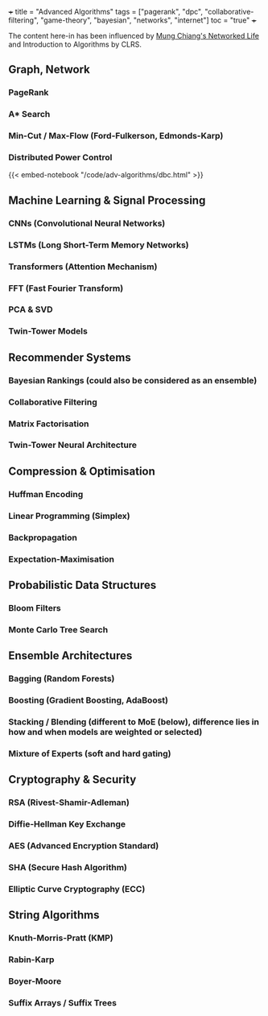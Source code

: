 +++
title = "Advanced Algorithms"
tags = ["pagerank", "dpc", "collaborative-filtering", "game-theory", "bayesian", "networks", "internet"]
toc = "true"
+++

The content here-in has been influenced by [[/projects/textbook-slns/networked-life][Mung Chiang's Networked Life]] and Introduction to Algorithms by CLRS.

** Graph, Network

*** PageRank

*** A* Search

*** Min-Cut / Max-Flow (Ford-Fulkerson, Edmonds-Karp)

*** Distributed Power Control
{{< embed-notebook "/code/adv-algorithms/dbc.html" >}}

** Machine Learning & Signal Processing

*** CNNs (Convolutional Neural Networks)
*** LSTMs (Long Short-Term Memory Networks)
*** Transformers (Attention Mechanism)
*** FFT (Fast Fourier Transform)
*** PCA & SVD
*** Twin-Tower Models

** Recommender Systems

*** Bayesian Rankings (could also be considered as an ensemble)
*** Collaborative Filtering
*** Matrix Factorisation
*** Twin-Tower Neural Architecture

** Compression & Optimisation

*** Huffman Encoding
*** Linear Programming (Simplex)
*** Backpropagation
*** Expectation-Maximisation

** Probabilistic Data Structures

*** Bloom Filters
*** Monte Carlo Tree Search

** Ensemble Architectures

*** Bagging (Random Forests)
*** Boosting (Gradient Boosting, AdaBoost)
*** Stacking / Blending (different to MoE (below), difference lies in how and when models are weighted or selected)
*** Mixture of Experts (soft and hard gating)

** Cryptography & Security

*** RSA (Rivest-Shamir-Adleman)
*** Diffie-Hellman Key Exchange
*** AES (Advanced Encryption Standard)
*** SHA (Secure Hash Algorithm)
*** Elliptic Curve Cryptography (ECC)

** String Algorithms

*** Knuth-Morris-Pratt (KMP)
*** Rabin-Karp
*** Boyer-Moore
*** Suffix Arrays / Suffix Trees
